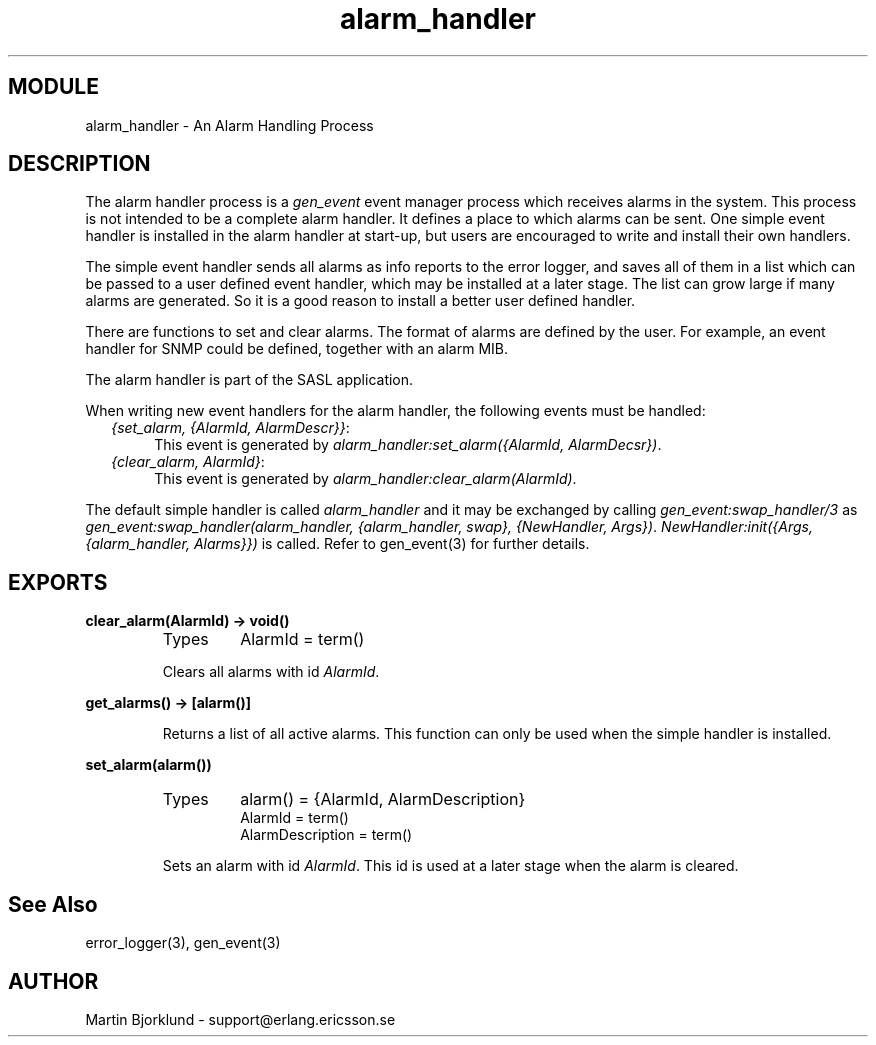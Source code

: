 .TH alarm_handler 3 "sasl  1.9" "Ericsson Utvecklings AB" "ERLANG MODULE DEFINITION"
.SH MODULE
alarm_handler \- An Alarm Handling Process
.SH DESCRIPTION
.LP
The alarm handler process is a \fIgen_event\fR event manager process which receives alarms in the system\&. This process is not intended to be a complete alarm handler\&. It defines a place to which alarms can be sent\&. One simple event handler is installed in the alarm handler at start-up, but users are encouraged to write and install their own handlers\&. 
.LP
The simple event handler sends all alarms as info reports to the error logger, and saves all of them in a list which can be passed to a user defined event handler, which may be installed at a later stage\&. The list can grow large if many alarms are generated\&. So it is a good reason to install a better user defined handler\&. 
.LP
There are functions to set and clear alarms\&. The format of alarms are defined by the user\&. For example, an event handler for SNMP could be defined, together with an alarm MIB\&. 
.LP
The alarm handler is part of the SASL application\&. 
.LP
When writing new event handlers for the alarm handler, the following events must be handled: 
.RS 2
.TP 4
.B
\fI{set_alarm, {AlarmId, AlarmDescr}}\fR:
This event is generated by \fIalarm_handler:set_alarm({AlarmId, AlarmDecsr})\fR\&. 
.TP 4
.B
\fI{clear_alarm, AlarmId}\fR:
This event is generated by \fIalarm_handler:clear_alarm(AlarmId)\fR\&. 
.RE
.LP
The default simple handler is called \fIalarm_handler\fR and it may be exchanged by calling \fIgen_event:swap_handler/3\fR as \fIgen_event:swap_handler(alarm_handler, {alarm_handler, swap}, {NewHandler, Args})\fR\&. \fINewHandler:init({Args, {alarm_handler, Alarms}})\fR is called\&. Refer to gen_event(3) for further details\&. 

.SH EXPORTS
.LP
.B
clear_alarm(AlarmId) -> void()
.br
.RS
.TP
Types
AlarmId = term()
.br
.RE
.RS
.LP
Clears all alarms with id \fIAlarmId\fR\&. 
.RE
.LP
.B
get_alarms() -> [alarm()]
.br
.RS
.LP
Returns a list of all active alarms\&. This function can only be used when the simple handler is installed\&. 
.RE
.LP
.B
set_alarm(alarm())
.br
.RS
.TP
Types
alarm() = {AlarmId, AlarmDescription}
.br
AlarmId = term()
.br
AlarmDescription = term()
.br
.RE
.RS
.LP
Sets an alarm with id \fIAlarmId\fR\&. This id is used at a later stage when the alarm is cleared\&. 
.RE
.SH See Also
.LP
error_logger(3), gen_event(3) 
.SH AUTHOR
.nf
Martin Bjorklund - support@erlang.ericsson.se
.fi
